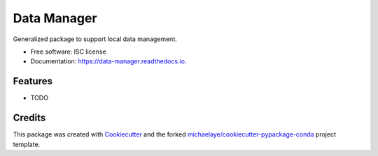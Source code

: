 ===============================
Data Manager
===============================


.. image:: https://img.shields.io/pypi/v/data_manager.svg
        :target: https://pypi.python.org/pypi/data_manager

.. image:: https://img.shields.io/travis/michaelaye/data_manager.svg
        :target: https://travis-ci.org/michaelaye/data_manager

.. image:: https://readthedocs.org/projects/data-manager/badge/?version=latest
        :target: https://data-manager.readthedocs.io/en/latest/?badge=latest
        :alt: Documentation Status

.. image:: https://pyup.io/repos/github/michaelaye/data_manager/shield.svg
     :target: https://pyup.io/repos/github/michaelaye/data_manager/
     :alt: Updates


Generalized package to support local data management.


* Free software: ISC license
* Documentation: https://data-manager.readthedocs.io.


Features
--------

* TODO

Credits
---------

This package was created with Cookiecutter_ and the forked `michaelaye/cookiecutter-pypackage-conda`_ project template.

.. _Cookiecutter: https://github.com/audreyr/cookiecutter
.. _`michaelaye/cookiecutter-pypackage-conda`: https://github.com/michaelaye/cookiecutter-pypackage-conda
